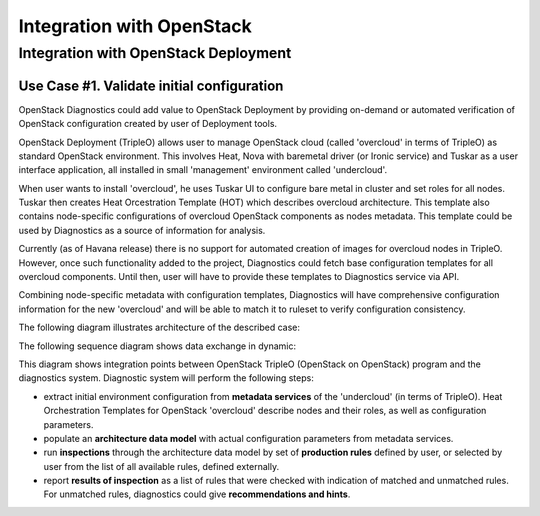 Integration with OpenStack
==========================

-------------------------------------
Integration with OpenStack Deployment
-------------------------------------

Use Case #1. Validate initial configuration
-------------------------------------------

OpenStack Diagnostics could add value to OpenStack Deployment by providing
on-demand or automated verification of OpenStack configuration created by user
of Deployment tools.

OpenStack Deployment (TripleO) allows user to manage OpenStack cloud (called
'overcloud' in terms of TripleO) as standard OpenStack environment. This
involves Heat, Nova with baremetal driver (or Ironic service) and Tuskar as a
user interface application, all installed in small 'management' environment
called 'undercloud'. 

When user wants to install 'overcloud', he uses Tuskar UI to configure bare
metal in cluster and set roles for all nodes. Tuskar then creates Heat
Orcestration Template (HOT) which describes overcloud architecture. This
template also contains node-specific configurations of overcloud OpenStack
components as nodes metadata. This template could be used by Diagnostics as a
source of information for analysis.

Currently (as of Havana release) there is no support for automated creation of
images for overcloud nodes in TripleO. However, once such functionality added to
the project, Diagnostics could fetch base configuration templates for all
overcloud components. Until then, user will have to provide these templates to
Diagnostics service via API.

Combining node-specific metadata with configuration templates, Diagnostics will
have comprehensive configuration information for the new 'overcloud' and will be
able to match it to ruleset to verify configuration consistency.

The following diagram illustrates architecture of the described case:

.. image:: images/openstack_integration_tripleo_arch.png

The following sequence diagram shows data exchange in dynamic:

.. image:: images/openstack_integration_tripleo_seq.png

This diagram shows integration points between OpenStack TripleO (OpenStack on
OpenStack) program and the diagnostics system. Diagnostic system will perform
the following steps:

* extract initial environment configuration from **metadata services**
  of the 'undercloud' (in terms of TripleO). Heat Orchestration Templates for
  OpenStack 'overcloud' describe nodes and their roles, as well as configuration
  parameters. 
* populate an **architecture data model** with actual configuration
  parameters from metadata services.
* run **inspections** through the architecture data model by
  set of **production rules** defined by user, or selected by user from the list
  of all available rules, defined externally.
* report **results of inspection** as a list of rules that were checked with
  indication of matched and unmatched rules. For unmatched rules, diagnostics
  could give **recommendations and hints**.
